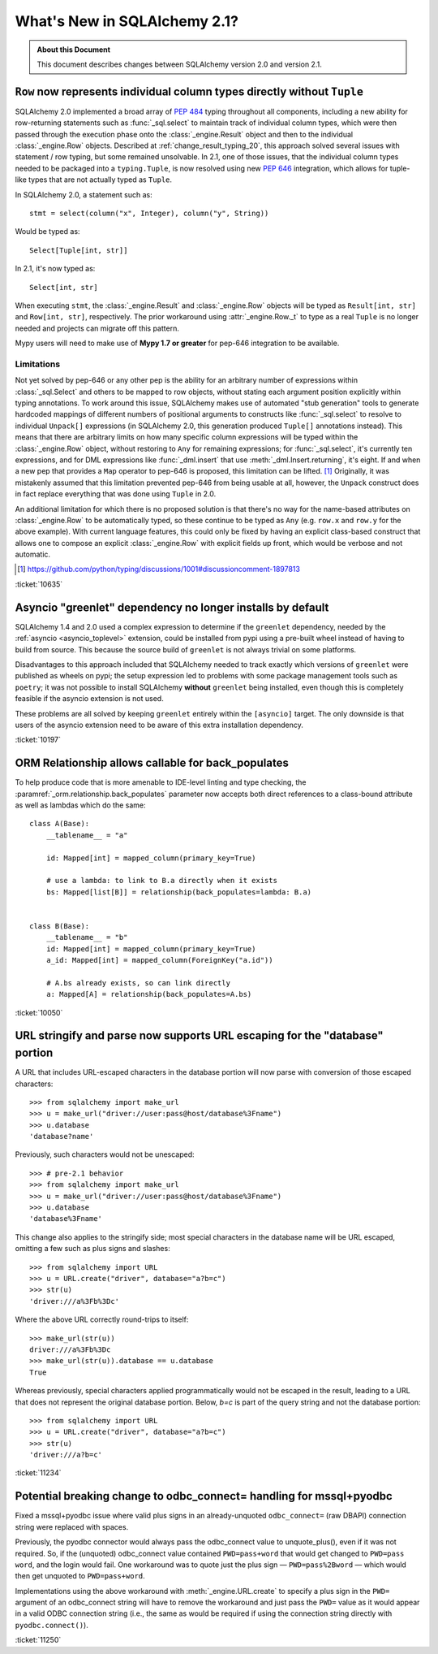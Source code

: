 .. _whatsnew_21_toplevel:

=============================
What's New in SQLAlchemy 2.1?
=============================

.. admonition:: About this Document

    This document describes changes between SQLAlchemy version 2.0 and
    version 2.1.


.. _change_10635:

``Row`` now represents individual column types directly without ``Tuple``
--------------------------------------------------------------------------

SQLAlchemy 2.0 implemented a broad array of :pep:`484` typing throughout
all components, including a new ability for row-returning statements such
as :func:`_sql.select` to maintain track of individual column types, which
were then passed through the execution phase onto the :class:`_engine.Result`
object and then to the individual :class:`_engine.Row` objects.   Described
at :ref:`change_result_typing_20`, this approach solved several issues
with statement / row typing, but some remained unsolvable.  In 2.1, one
of those issues, that the individual column types needed to be packaged
into a ``typing.Tuple``, is now resolved using new :pep:`646` integration,
which allows for tuple-like types that are not actually typed as ``Tuple``.

In SQLAlchemy 2.0, a statement such as::

    stmt = select(column("x", Integer), column("y", String))

Would be typed as::

    Select[Tuple[int, str]]

In 2.1, it's now typed as::

    Select[int, str]

When executing ``stmt``, the :class:`_engine.Result` and :class:`_engine.Row`
objects will be typed as ``Result[int, str]`` and ``Row[int, str]``, respectively.
The prior workaround using :attr:`_engine.Row._t` to type as a real ``Tuple``
is no longer needed and projects can migrate off this pattern.

Mypy users will need to make use of **Mypy 1.7 or greater** for pep-646
integration to be available.

Limitations
^^^^^^^^^^^

Not yet solved by pep-646 or any other pep is the ability for an arbitrary
number of expressions within :class:`_sql.Select` and others to be mapped to
row objects, without stating each argument position explicitly within typing
annotations.   To work around this issue, SQLAlchemy makes use of automated
"stub generation" tools to generate hardcoded mappings of different numbers of
positional arguments to constructs like :func:`_sql.select` to resolve to
individual ``Unpack[]`` expressions (in SQLAlchemy 2.0, this generation
produced ``Tuple[]`` annotations instead).  This means that there are arbitrary
limits on how many specific column expressions will be typed within the
:class:`_engine.Row` object, without restoring to ``Any`` for remaining
expressions; for :func:`_sql.select`, it's currently ten expressions, and
for DML expressions like :func:`_dml.insert` that use :meth:`_dml.Insert.returning`,
it's eight.    If and when a new pep that provides a ``Map`` operator
to pep-646 is proposed, this limitation can be lifted. [1]_  Originally, it was
mistakenly assumed that this limitation prevented pep-646 from being usable at all,
however, the ``Unpack`` construct does in fact replace everything that
was done using ``Tuple`` in 2.0.

An additional limitation for which there is no proposed solution is that
there's no way for the name-based attributes on :class:`_engine.Row` to be
automatically typed, so these continue to be typed as ``Any`` (e.g. ``row.x``
and ``row.y`` for the above example).   With current language features,
this could only be fixed by having an explicit class-based construct that
allows one to compose an explicit :class:`_engine.Row` with explicit fields
up front, which would be verbose and not automatic.

.. [1] https://github.com/python/typing/discussions/1001#discussioncomment-1897813

:ticket:`10635`


.. _change_10197:

Asyncio "greenlet" dependency no longer installs by default
------------------------------------------------------------

SQLAlchemy 1.4 and 2.0 used a complex expression to determine if the
``greenlet`` dependency, needed by the :ref:`asyncio <asyncio_toplevel>`
extension, could be installed from pypi using a pre-built wheel instead
of having to build from source.   This because the source build of ``greenlet``
is not always trivial on some platforms.

Disadvantages to this approach included that SQLAlchemy needed to track
exactly which versions of ``greenlet`` were published as wheels on pypi;
the setup expression led to problems with some package management tools
such as ``poetry``; it was not possible to install SQLAlchemy **without**
``greenlet`` being installed, even though this is completely feasible
if the asyncio extension is not used.

These problems are all solved by keeping ``greenlet`` entirely within the
``[asyncio]`` target.  The only downside is that users of the asyncio extension
need to be aware of this extra installation dependency.

:ticket:`10197`


.. _change_10050:

ORM Relationship allows callable for back_populates
---------------------------------------------------

To help produce code that is more amenable to IDE-level linting and type
checking, the :paramref:`_orm.relationship.back_populates` parameter now
accepts both direct references to a class-bound attribute as well as
lambdas which do the same::

    class A(Base):
        __tablename__ = "a"

        id: Mapped[int] = mapped_column(primary_key=True)

        # use a lambda: to link to B.a directly when it exists
        bs: Mapped[list[B]] = relationship(back_populates=lambda: B.a)


    class B(Base):
        __tablename__ = "b"
        id: Mapped[int] = mapped_column(primary_key=True)
        a_id: Mapped[int] = mapped_column(ForeignKey("a.id"))

        # A.bs already exists, so can link directly
        a: Mapped[A] = relationship(back_populates=A.bs)

:ticket:`10050`

.. _change_11234:

URL stringify and parse now supports URL escaping for the "database" portion
----------------------------------------------------------------------------

A URL that includes URL-escaped characters in the database portion will
now parse with conversion of those escaped characters::

    >>> from sqlalchemy import make_url
    >>> u = make_url("driver://user:pass@host/database%3Fname")
    >>> u.database
    'database?name'

Previously, such characters would not be unescaped::

    >>> # pre-2.1 behavior
    >>> from sqlalchemy import make_url
    >>> u = make_url("driver://user:pass@host/database%3Fname")
    >>> u.database
    'database%3Fname'

This change also applies to the stringify side; most special characters in
the database name will be URL escaped, omitting a few such as plus signs and
slashes::

    >>> from sqlalchemy import URL
    >>> u = URL.create("driver", database="a?b=c")
    >>> str(u)
    'driver:///a%3Fb%3Dc'

Where the above URL correctly round-trips to itself::

    >>> make_url(str(u))
    driver:///a%3Fb%3Dc
    >>> make_url(str(u)).database == u.database
    True


Whereas previously, special characters applied programmatically would not
be escaped in the result, leading to a URL that does not represent the
original database portion.  Below, `b=c` is part of the query string and
not the database portion::

    >>> from sqlalchemy import URL
    >>> u = URL.create("driver", database="a?b=c")
    >>> str(u)
    'driver:///a?b=c'

:ticket:`11234`

.. _change_11250:

Potential breaking change to odbc_connect= handling for mssql+pyodbc
--------------------------------------------------------------------

Fixed a mssql+pyodbc issue where valid plus signs in an already-unquoted
``odbc_connect=`` (raw DBAPI) connection string were replaced with spaces.

Previously, the pyodbc connector would always pass the odbc_connect value
to unquote_plus(), even if it was not required. So, if the (unquoted)
odbc_connect value contained ``PWD=pass+word`` that would get changed to
``PWD=pass word``, and the login would fail. One workaround was to quote
just the plus sign — ``PWD=pass%2Bword`` — which would then get unquoted
to ``PWD=pass+word``.

Implementations using the above workaround with :meth:`_engine.URL.create`
to specify a plus sign in the ``PWD=`` argument of an odbc_connect string
will have to remove the workaround and just pass the ``PWD=`` value as it
would appear in a valid ODBC connection string (i.e., the same as would be
required if using the connection string directly with ``pyodbc.connect()``).

:ticket:`11250`

